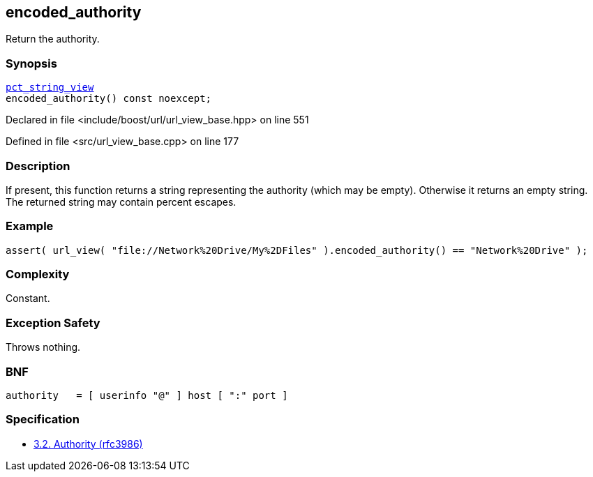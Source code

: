 :relfileprefix: ../../../
[#5B0D38BCB03693B07072DBB235E3F72B0A0DAF83]
== encoded_authority

pass:v,q[Return the authority.]


=== Synopsis

[source,cpp,subs="verbatim,macros,-callouts"]
----
xref:reference/boost/urls/pct_string_view.adoc[pct_string_view]
encoded_authority() const noexcept;
----

Declared in file <include/boost/url/url_view_base.hpp> on line 551

Defined in file <src/url_view_base.cpp> on line 177

=== Description

pass:v,q[If present, this function returns a] pass:v,q[string representing the authority (which]
pass:v,q[may be empty).]
pass:v,q[Otherwise it returns an empty string.]
pass:v,q[The returned string may contain]
pass:v,q[percent escapes.]

=== Example
[,cpp]
----
assert( url_view( "file://Network%20Drive/My%2DFiles" ).encoded_authority() == "Network%20Drive" );
----

=== Complexity
pass:v,q[Constant.]

=== Exception Safety
pass:v,q[Throws nothing.]

=== BNF
[,cpp]
----
authority   = [ userinfo "@" ] host [ ":" port ]
----

=== Specification

* link:https://datatracker.ietf.org/doc/html/rfc3986#section-3.2[3.2. Authority (rfc3986)]


